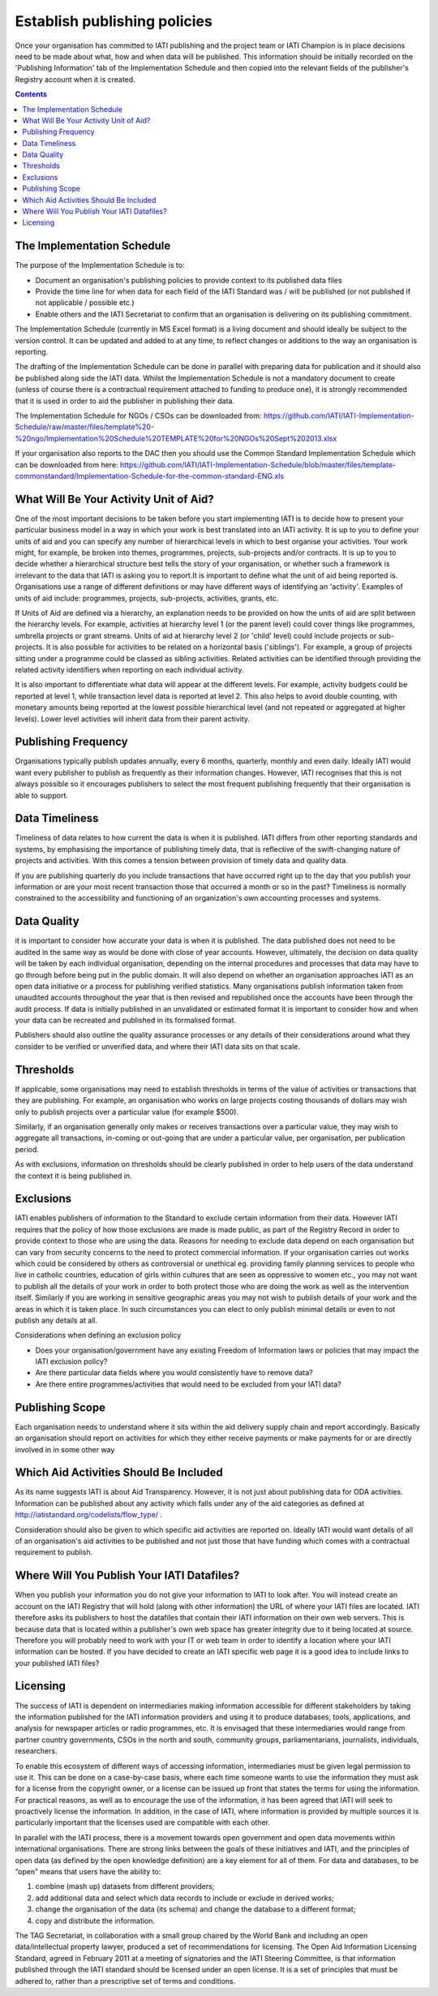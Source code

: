 ﻿Establish publishing policies
^^^^^^^^^^^^^^^^^^^^^^^^^^^^^

Once your organisation has committed to IATI publishing and the project team or IATI Champion is in place decisions need to be made about what, how and when data will be published. 
This information should be initially recorded on the 'Publishing Information' tab of the Implementation Schedule and then copied into the relevant fields of the publisher's Registry account when it is created.

.. contents ::


The Implementation Schedule
===========================

The purpose of the Implementation Schedule is to:

- Document an organisation's publishing policies to provide context to its published data files
- Provide the time line for when data for each field of the IATI Standard was / will be published (or not published if not applicable / possible etc.)
- Enable others and the IATI Secretariat to confirm that an organisation is delivering on its publishing commitment.

The Implementation Schedule (currently in MS Excel format) is a living document and should ideally be subject to the version control. It can be updated and added to at any time, to reflect changes or additions to the way an organisation is reporting. 
 
The drafting of the Implementation Schedule can be done in parallel with preparing data for publication and it should also be published along side the IATI data. Whilst the Implementation Schedule is not a mandatory document to create (unless of course there is a contractual requirement attached to funding to produce one), it is strongly recommended that it is used in order to aid the publisher in publishing their data. 

The Implementation Schedule for NGOs / CSOs can be downloaded from: https://github.com/IATI/IATI-Implementation-Schedule/raw/master/files/template%20-%20ngo/Implementation%20Schedule%20TEMPLATE%20for%20NGOs%20Sept%202013.xlsx

If your organisation also reports to the DAC then you should use the Common Standard Implementation Schedule which can be downloaded from here: https://github.com/IATI/IATI-Implementation-Schedule/blob/master/files/template-commonstandard/Implementation-Schedule-for-the-common-standard-ENG.xls


What Will Be Your Activity Unit of Aid? 
=======================================

One of the most important decisions to be taken before you start implementing IATI is to decide how to present your particular business model in a way in which your work is best translated into an IATI activity. It is up to you to define your units of aid and you can specify any number of hierarchical levels in which to best organise your activities. Your work might, for example, be broken into themes, programmes, projects, sub-projects and/or contracts. It is up to you to decide whether a hierarchical structure best tells the story of your organisation, or whether such a framework is irrelevant to the data that IATI is asking you to report.It is important to define what the unit of aid being reported is. Organisations use a range of different definitions or may have different ways of identifying an 'activity'. Examples of units of aid include: programmes, projects, sub-projects, activities, grants, etc.

If Units of Aid are defined via a hierarchy, an explanation needs to be provided on how the units of aid are split between the hierarchy levels. For example, activities at hierarchy level 1 (or the parent level) could cover things like programmes, umbrella projects or grant streams. Units of aid at hierarchy level 2 (or 'child' level) could include projects or sub-projects. It is also possible for activities to be related on a horizontal basis ('siblings'). For example, a group of projects sitting under a programme could be classed as sibling activities. Related activities can be identified through providing the related activity identifiers when reporting on each individual activity.

It is also important to differentiate what data will appear at the different levels. For example, activity budgets could be reported at level 1, while transaction level data is reported at level 2. This also helps to avoid double counting, with monetary amounts being reported at the lowest possible hierarchical level (and not repeated or aggregated at higher levels). Lower level activities will inherit data from their parent activity.
 
 
 

Publishing Frequency
=====================

Organisations typically publish updates annually, every 6 months, quarterly, monthly and even daily. Ideally IATI would want every publisher to publish as frequently as their information changes. However, IATI recognises that this is not always possible so it encourages publishers to select the most frequent publishing frequently that their organisation is able to support.




Data Timeliness
===============

Timeliness of data relates to how current the data is when it is published. IATI differs from other reporting standards and systems, by emphasising the importance of publishing timely data, that is reflective of the swift-changing nature of projects and activities. With this comes a tension between provision of timely data and quality data.

If you are publishing quarterly do you include transactions that have occurred right up to the day that you publish your information or are your most recent transaction those that occurred a month or so in the past? Timeliness is normally constrained to the accessibility and functioning of an organization's own accounting processes and systems. 




Data Quality
============

it is important to consider how accurate your data is when it is published. The data published does not need to be audited in the same way as would be done with close of year accounts. However, ultimately, the decision on data quality will be taken by each individual organisation, depending on the internal procedures and processes that data may have to go through before being put in the public domain. It will also depend on whether an organisation approaches IATI as an open data initiative or a process for publishing verified statistics. Many organisations publish information taken from unaudited accounts throughout the year that is then revised and republished once the accounts have been through the audit process. If data is initially published in an unvalidated or estimated format it is important to consider how and when your data can be recreated and published in its formalised format.

Publishers should also outline the quality assurance processes or any details of their considerations around what they consider to be verified or unverified data, and where their IATI data sits on that scale.




Thresholds
==========

If applicable, some organisations may need to establish thresholds in terms of the value of activities or transactions that they are publishing. For example, an organisation who works on large projects costing thousands of dollars may wish only to publish projects over a particular value (for example $500).

Similarly, if an organisation generally only makes or receives transactions over a particular value, they may wish to aggregate all transactions, in-coming or out-going that are under a particular value, per organisation, per publication period.

As with exclusions, information on thresholds should be clearly published in order to help users of the data understand the context it is being published in.




Exclusions
==========

IATI enables publishers of information to the Standard to exclude certain information from their data. However IATI requires that the policy of how those exclusions are made is made public, as part of the Registry Record in order to provide context to those who are using the data. Reasons for needing to exclude data depend on each organisation but can vary from security concerns to the need to protect commercial information. If your organisation carries out works which could be considered by others as controversial or unethical eg. providing family planning services to people who live in catholic countries, education of girls within cultures that are seen as oppressive to women etc.,  you may not want to publish all the details of your work in order to both protect those who are doing the work as well as the intervention itself. Similarly if you are working in sensitive geographic areas you may not wish to publish details of your work and the areas in which it is taken place. In such circumstances you can elect to only publish minimal details or even to not publish any details at all.

Considerations when defining an exclusion policy

- Does your organisation/government have any existing Freedom of Information laws or policies that may impact the IATI exclusion policy?
- Are there particular data fields where you would consistently have to remove data?
- Are there entire programmes/activities that would need to be excluded from your IATI data?




Publishing Scope
================

Each organisation needs to understand where it sits within the aid delivery supply chain and report accordingly. Basically an organisation should report on activities for which they either receive payments or make payments for or are directly involved in in some other way




Which Aid Activities Should Be Included
=======================================

As its name suggests IATI is about Aid Transparency. However, it is not just about publishing data for ODA activities. Information can be published about any activity which falls under any of the aid categories as defined at http://iatistandard.org/codelists/flow_type/ .

Consideration should also be given to which specific aid activities are reported on. Ideally IATI would want details of all of an organisation's aid activities to be published and not just those that have funding which comes with a contractual requirement to publish.




Where Will You Publish Your IATI Datafiles? 
===============================================

When you publish your information you do not give your information to IATI to look after. You will instead create an account on the IATI Registry that will hold (along with other information) the URL of where your IATI files are located. IATI therefore asks its publishers to host the datafiles that contain their IATI information on their own web servers. This is because data that is located within a publisher's own web space has greater integrity due to it being located at source. Therefore you will probably need to work with your IT or web team in order to identify a location where your IATI information can be hosted. If you have decided to create an IATI specific web page it is a good idea to include links to your published IATI files?




Licensing 
=========

The success of IATI is dependent on intermediaries making information accessible for different stakeholders by taking the information published for the IATI information providers and using it to produce databases, tools, applications, and analysis for newspaper articles or radio programmes, etc. It is envisaged that these intermediaries would range from partner country governments, CSOs in the north and south, community groups, parliamentarians, journalists, individuals, researchers.

To enable this ecosystem of different ways of accessing information, intermediaries must be given legal permission to use it. This can be done on a case-by-case basis, where each time someone wants to use the information they must ask for a license from the copyright owner, or a license can be issued up front that states the terms for using the information. For practical reasons, as well as to encourage the use of the information, it has been agreed that IATI will seek to proactively license the information. In addition, in the case of IATI, where information is provided by multiple sources it is particularly important that the licenses used are compatible with each other.

In parallel with the IATI process, there is a movement towards open government and open data movements within international organisations. There are strong links between the goals of these initiatives and IATI, and the principles of open data (as defined by the open knowledge definition) are a key element for all of them. For data and databases, to be “open” means that users have the ability to:

1) combine (mash up) datasets from different providers;
2) add additional data and select which data records to include or exclude in derived works;
3) change the organisation of the data (its schema) and change the database to a different format;
4) copy and distribute the information.

The TAG Secretariat, in collaboration with a small group chaired by the World Bank and including an open data/intellectual property lawyer, produced a set of recommendations for licensing. The Open Aid Information Licensing Standard, agreed in February 2011 at a meeting of signatories and the IATI Steering Committee, is that information published through the IATI standard should be licensed under an open license. It is a set of principles that must be adhered to, rather than a prescriptive set of terms and conditions.

